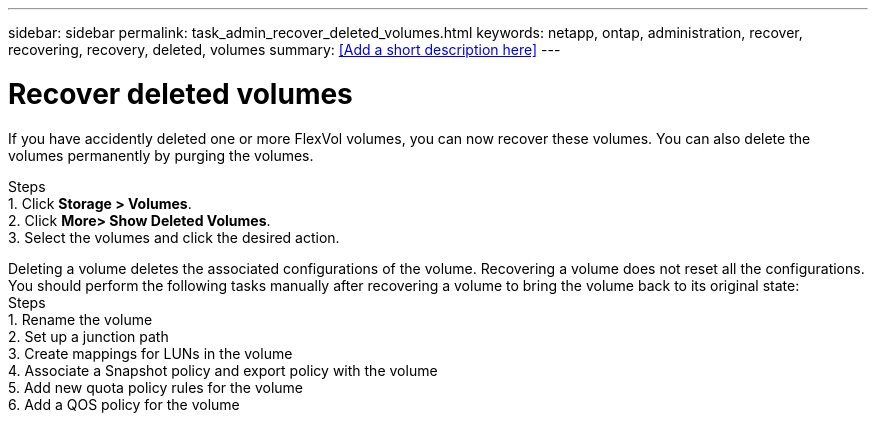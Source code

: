 ---
sidebar: sidebar
permalink: task_admin_recover_deleted_volumes.html
keywords: netapp, ontap, administration, recover, recovering, recovery, deleted, volumes
summary: <<Add a short description here>>
---

= Recover deleted volumes
:toc: macro
:toclevels: 1
:hardbreaks:
:nofooter:
:icons: font
:linkattrs:
:imagesdir: ./media/

[.lead]
If you have accidently deleted one or more FlexVol volumes, you can now recover these volumes. You can also delete the volumes permanently by purging the volumes.

Steps
1. Click *Storage > Volumes*.
2. Click *More> Show Deleted Volumes*.
3. Select the volumes and click the desired action.

Deleting a volume deletes the associated configurations of the volume. Recovering a volume does not reset all the configurations. You should perform the following tasks manually after recovering a volume to bring the volume back to its original state:
Steps
1.	Rename the volume
2.	Set up a junction path
3.	Create mappings for LUNs in the volume
4.	Associate a Snapshot policy and export policy with the volume
5.	Add new quota policy rules for the volume
6.	Add a QOS policy for the volume
